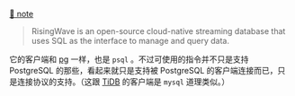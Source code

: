 
[[../../../praxis-notes/risingwave.stream.olap-note][🐣 note]]

#+BEGIN_QUOTE
RisingWave is an open-source cloud-native streaming database that uses SQL as the interface to manage and query data.
#+END_QUOTE

它的客户端和 [[../pg-play][pg]] 一样，也是 =psql= 。不过可使用的指令并不只是支持 PostgreSQL 的那些，看起来就只是支持被 PostgreSQL 的客户端连接而已，只是连接协议的支持。（这跟 [[../tidb-play][TiDB]] 的客户端是 =mysql= 道理类似。）
